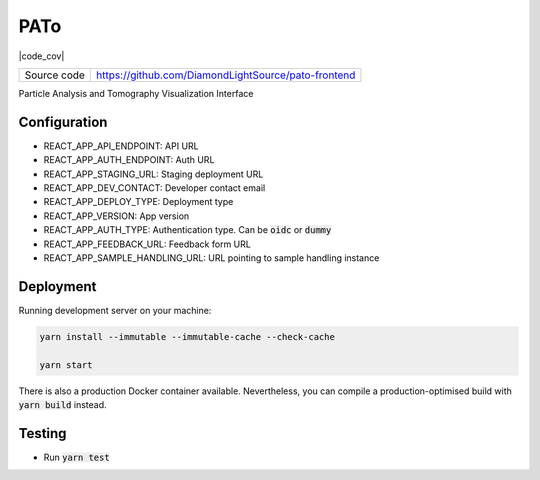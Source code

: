 PATo
===========================

|code_ci| |code_cov|

============== ==============================================================
Source code    https://github.com/DiamondLightSource/pato-frontend
============== ==============================================================

Particle Analysis and Tomography Visualization Interface

==========
Configuration
==========

- REACT_APP_API_ENDPOINT: API URL
- REACT_APP_AUTH_ENDPOINT: Auth URL
- REACT_APP_STAGING_URL: Staging deployment URL
- REACT_APP_DEV_CONTACT: Developer contact email
- REACT_APP_DEPLOY_TYPE: Deployment type
- REACT_APP_VERSION: App version
- REACT_APP_AUTH_TYPE: Authentication type. Can be :code:`oidc` or :code:`dummy`
- REACT_APP_FEEDBACK_URL: Feedback form URL
- REACT_APP_SAMPLE_HANDLING_URL: URL pointing to sample handling instance

==========
Deployment
==========

Running development server on your machine:

.. code-block:: bash

    yarn install --immutable --immutable-cache --check-cache

    yarn start

There is also a production Docker container available. Nevertheless, you can compile a production-optimised build with :code:`yarn build` instead.

============
Testing
============

- Run :code:`yarn test`

.. |code_ci| image:: https://github.com/DiamondLightSource/pato-frontend/actions/workflows/test.yml/badge.svg
    :target: https://github.com/DiamondLightSource/pato-frontend/actions/workflows/test.yml
    :alt: Code CI

.. |license| image:: https://img.shields.io/badge/License-Apache%202.0-blue.svg
    :target: https://opensource.org/licenses/Apache-2.0
    :alt: Apache License
